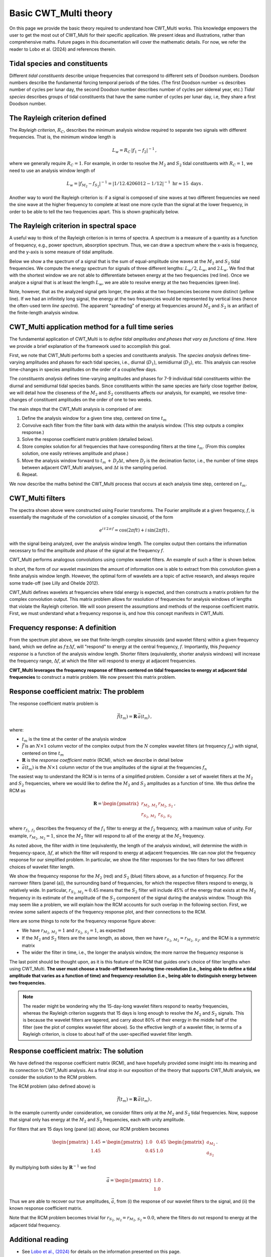 =========================================
Basic CWT_Multi theory
=========================================

On this page we provide the basic theory required
to understand how CWT_Multi works.
This knowledge empowers the user to get the most out of
CWT_Multi for their specific application.
We present ideas and illustrations, rather than comprehensive maths.
Future pages in this documentation will cover the mathematic details.
For now, we refer the reader to Lobo et al. (2024) and references
therein.


Tidal species and constituents
~~~~~~~~~~~~~~~~~~~~~~~~~
Different *tidal constituents* describe unique frequencies that correspond
to different sets of Doodson numbers.
Doodson numbers describe the fundamental forcing temporal periods of the tides.
(The first Doodson number =s describes number of cycles per lunar day, the second Doodson
number describes number of cycles per sidereal year, etc.)
*Tidal species* describes groups of tidal constituents
that have the same number of cycles per lunar day, i.e, they
share a first Doodson number.


The Rayleigh criterion defined
~~~~~~~~~~~~~~~~~~~~~~~~~
The *Rayleigh criterion*, :math:`R_{C}`, describes the minimum analysis window
required to separate two signals with different frequencies.
That is, the minimum window length is

   .. math::
    L_{w} = R_{C} \, \left | f_{1} - f_{2} \right | ^{-1} \, ,

where we generally require :math:`R_{C} = 1`.
For example, in order to resolve the :math:`M_{2}`
and :math:`S_{2}` tidal constituents with :math:`R_{C}=1`,
we need to use an analysis window length of

   .. math::
     
     L_{w} 
     = \left | f_{M_{2}} - f_{S_{2}} | ^{-1}  
     = \left | 1/12.4206012 - 1/12 \right | ^{-1} \ \mathrm{hr}  
     \approx 15 \ \mathrm{days} \, . 

Another way to word the Rayleigh criterion is:
if a signal is composed of sine waves at two different frequencies
we need the sine wave at the higher frequency to complete
at least one more cycle than the signal at the lower frequency,
in order to be able to tell the two frequencies apart.
This is shown graphically below.

.. image:: /images/RC_Lw.png
   :width: 600pt

The Rayleigh criterion in spectral space
~~~~~~~~~~~~~~~~~~~~~~~~~
A useful way to think of the Rayleigh criterion is in
terms of spectra.
A *spectrum* is a measure of a quantity as a function of
frequency, e.g., power spectrum, absorption spectrum.
Thus, we can draw a spectrum where the x-axis is
frequency, and the y-axis is some measure of tidal amplitude.

Below we show a the spectrum of a signal that is the sum of
equal-amplitude sine waves at the :math:`M_{2}` and :math:`S_{2}`
tidal frequencies.
We compute the energy spectrum for signals of three different
lengths: :math:`L_{w} / 2`, :math:`L_{w}`, and :math:`2 \, L_{w}`.
We find that with the shortest window we are not able to differentiate between
energy at the two frequencies (red line).
Once we analyze a signal that is at least the length :math:`L_{w}`,
we are able to resolve energy at the two frequencies (green line).

.. image:: /images/RC_spectra.png
   :width: 600pt

Note, however, that as the analyzed signal gets longer,
the peaks at the two frequencies become more distinct (yellow line).
If we had an infinitely long signal, the energy at the two frequencies would be represented by
vertical lines (hence the often-used term *line spectra*).
The apparent "spreading" of energy at frequencies around
:math:`M_{2}` and :math:`S_{2}` is an artifact of the finite-length
analysis window.

CWT_Multi application method for a full time series
~~~~~~~~~~~~~~~~~~~~~~~~~
The fundamental application of CWT_Multi is to *define
tidal amplitudes and phases that vary as functions of time*.
Here we provide a brief explanation of the framework used to accomplish this goal.

First, we note that CWT_Multi performs both a species and constituents analysis.
The *species analysis* defines time-varying amplitudes and phases for each tidal species,
i.e., diurnal (:math:`D_{1}`), semidiurnal (:math:`D_{2}`), etc.
This analysis can resolve time-changes in species amplitudes on the order of a couple/few days.

The *constituents analysis* defines time-varying amplitudes and phases for 7-9 individual tidal
constituents within the diurnal and semidiurnal tidal species bands.
Since constituents within the same species are fairly close together (below, we will detail how the
closeness of the :math:`M_{2}` and :math:`S_{2}` constituents affects our analysis, for example),
we resolve time-changes of constituent amplitudes on the order of one to two weeks.

The main steps that the CWT_Multi analysis is comprised of are:

1. Define the analysis window for a given time step, centered on time :math:`t_m`
2. Convolve each filter from the filter bank with data within the analysis window.
   (This step outputs a complex response.)
3. Solve the response coefficient matrix problem (detailed below).
4. Store complex solution for all frequencies that have corresponding filters at the time :math:`t_m`.
   (From this complex solution, one easily retrieves amplitude and phase.)
5. Move the analysis window forward to :math:`t_m \, + \, D_{f} \Delta t`, where :math:`D_{f}` is
   the decimation factor, i.e., the number of time steps between adjacent CWT_Multi analyses, and
   :math:`\Delta t` is the sampling period.
6. Repeat.


We now describe the maths behind the CWT_Multi process that occurs at each analysis time step,
centered on :math:`t_m`.


CWT_Multi filters
~~~~~~~~~~~~~~~~~~~~~~~~~
The spectra shown above were constructed using Fourier transforms.
The Fourier amplitude at a given frequency, :math:`f`, is essentially the magnitude of the convolution
of a complex sinusoid, of the form

   .. math::
    e^{i \, t \,2 \, \pi \, f}
    = \mathrm{cos}(2 \pi f t ) + i \, \mathrm{sin} (2 \pi f t )  \, ,

with the signal being analyzed, over the analysis window length.
The complex output then contains the information necessary to find
the amplitude and phase of the signal at the frequency :math:`f`.

CWT_Multi performs analogous convolutions using complex wavelet filters.
An example of such a filter is shown below.

.. image:: /images/M2_wavelet.png
   :width: 600pt

In short, the form of our wavelet maximizes the amount
of information one is able to extract from this convolution
given a finite analysis window length.
However, the optimal form of wavelets are a topic of active
research, and always require some trade-off (see Lilly and Ohelde 2012).


CWT_Multi defines wavelets at frequencies where tidal energy is
expected, and then constructs a matrix problem for the complex
convolution output.
This matrix problem allows for resolution of frequencies for
analysis windows of lengths that violate the Rayleigh criterion.
We will soon present the assumptions and methods of the response coefficient
matrix.
First, we must understand what a frequency response is, and how this
concept manifests in CWT_Multi.

Frequency response: A definition
~~~~~~~~~~~~~~~~~~~~~~~~~
From the spectrum plot above, we see that finite-length
complex sinusoids (and wavelet filters) within a given frequency
band, which we define as :math:`f \pm \Delta f`, will "respond" to
energy at the central frequency, :math:`f`.
Importantly, this *frequency response* is a function
of the analysis window length.
Shorter filters (equivalently, shorter analysis windows) will
increase the frequency range, :math:`\Delta f`, at which the filter
will respond to energy at adjacent frequencies.

**CWT_Multi leverages the frequency response of filters
centered on tidal frequencies to energy at adjacent tidal frequencies**
to construct a matrix problem.
We now present this matrix problem.


Response coefficient matrix: The problem
~~~~~~~~~~~~~~~~~~~~~~~~~
The response coefficient matrix problem is

   .. math::
    \vec{f} (t_m) = \boldsymbol{R} \, \vec{a}(t_m) \, ,

where:

- :math:`t_m` is the time at the center of the analysis window
- :math:`\vec{f}` is an :math:`N \times 1` column vector of the complex output from
  the :math:`N` complex wavelet filters (at frequency :math:`f_n`) with signal, centered on time :math:`t_m`
- :math:`\boldsymbol{R}` is the *response coefficient matrix* (RCM), which we describe in detail below
- :math:`\vec{a}(t_m)` is the :math:`N \times 1` column vector of the true amplitudes
  of the signal at the frequencies :math:`f_n`

The easiest way to understand the RCM is in terms of a simplified problem.
Consider a set of wavelet filters at the :math:`M_{2}` and :math:`S_{2}` frequencies,
where we would like to define the :math:`M_{2}` and :math:`S_{2}`
amplitudes as a function of time.
We thus define the RCM as

   .. math::
    \boldsymbol{R} =
    \begin{pmatrix}
    r_{M_{2}, \, M_{2}} & r_{M_{2}, \, S_{2}} \\
    r_{S_{2}, \, M_{2}} & r_{S_{2}, \, S_{2}}
    \end{pmatrix} \, ,

where :math:`r_{f_{1}, \, f_{2}}` describes the frequency of the :math:`f_{1}` filter
to energy at the :math:`f_{2}` frequency, with a maximum value of unity.
For example, :math:`r_{M_{2}, \, M_{2}} = 1`, since the :math:`M_{2}` filter will
respond to all of the energy at the :math:`M_{2}` frequency.

As noted above, the filter width in time (equivalently, the length of the analysis window),
will determine the width in frequency-space, :math:`\Delta f`, at which
the filter will respond to energy at adjacent frequencies.
We can now plot the frequency response for our simplified problem.
In particular, we show the filter responses for the two filters for two different
choices of wavelet filter length.

.. image:: /images/RCM_filter_response.png
   :width: 700pt

We show the frequency response for the :math:`M_{2}` (red)
and :math:`S_{2}` (blue) filters above, as a function of frequency.
For the narrower filters (panel (a)), the surrounding band of frequencies, for which the
respective filters respond to energy, is relatively wide.
In particular, :math:`r_{S_{2}, \, M_{2}} \approx 0.45` means that the :math:`S_{2}` filter
will include 45% of the energy that exists at the :math:`M_{2}` frequency in its estimate
of the amplitude of the :math:`S_{2}` component of the signal during the analysis window.
Though this may seem like a problem, we will explain how the RCM accounts for such overlap in the following section.
First, we review some salient aspects of the frequency response plot, and their connections to the RCM.

Here are some things to note for the frequency response figure above:

- We have :math:`r_{M_{2}, \, M_{2}} = 1` and :math:`r_{S_{2}, \, S_{2}} = 1`,
  as expected
- If the :math:`M_{2}` and :math:`S_{2}` filters are the same length, as above,
  then we have :math:`r_{S_{2}, \, M_{2}} = r_{M_{2}, \, S_{2}}`, and the RCM is a
  symmetric matrix
- The wider the filter in time, i.e., the longer the analysis window, the more narrow
  the frequency response is

The last point should be thought upon, as it is this feature of the RCM that guides
one's choice of filter lengths when using CWT_Multi.
**The user must choose a trade-off between having time-resolution (i.e., being able
to define a tidal amplitude that varies as a function of time) and frequency-resolution
(i.e., being able to distinguish energy between two frequencies.**

.. note::
    The reader might be wondering why the 15-day-long wavelet filters respond to nearby frequencies,
    whereas the Rayleigh criterion suggests that 15 days is long enough to resolve the :math:`M_{2}`
    and :math:`S_{2}` signals.
    This is because the wavelet filters are tapered, and carry about 80% of their energy in the middle
    half of the filter (see the plot of complex wavelet filter above).
    So the effective length of a wavelet filter, in terms of a Rayleigh criterion, is close to about half
    of the user-specified wavelet filter length.



Response coefficient matrix: The solution
~~~~~~~~~~~~~~~~~~~~~~~~~
We have defined the response coefficient matrix (RCM), and have hopefully
provided some insight into its meaning and its connection to CWT_Multi analysis.
As a final stop in our exposition of the theory that supports CWT_Multi analysis,
we consider the solution to the RCM problem.


The RCM problem (also defined above) is

   .. math::
    \vec{f} (t_m) = \boldsymbol{R} \, \vec{a}(t_m) \, ,

In the example currently under consideration, we consider filters
only at the :math:`M_{2}` and :math:`S_{2}` tidal frequencies.
Now, suppose that signal only has energy at the :math:`M_{2}` and :math:`S_{2}`
frequencies, each with unity amplitude.

For filters that are 15 days long (panel (a)) above, our RCM problem
becomes

    .. math::
     \begin{pmatrix}
     1.45 \\
     1.45 \\
     \end{pmatrix}
     =
     \begin{pmatrix}
     1.0 & 0.45 \\
     0.45 & 1.0 
     \end{pmatrix}
     \ \begin{pmatrix}
     a_{M_{2}} \\
     a_{S_{2}}
     \end{pmatrix} \, .

By multiplying both sides by :math:`\boldsymbol{R}^{-1}` we find

    .. math::
     \vec{a} =
     \begin{pmatrix}
     1.0 \\
     1.0
     \end{pmatrix} \, .

Thus we are able to recover our true amplitudes, :math:`\vec{a}`, from
(i) the response of our wavelet filters to the signal, and
(ii) the known response coefficient matrix.

Note that the RCM problem becomes trivial for
:math:`r_{S_{2}, \, M_{2}} = r_{M_{2}, \, S_{2}} \approx 0.0`,
where the filters do not respond to energy at the adjacent tidal frequency.



Additional reading
~~~~~~~~~~~~~~~~~~~~~~~~~
- See `Lobo et al., (2024) <https://journals.ametsoc.org/view/journals/atot/41/10/JTECH-D-23-0144.1.xml>`_
  for details on the information presented on this page.



